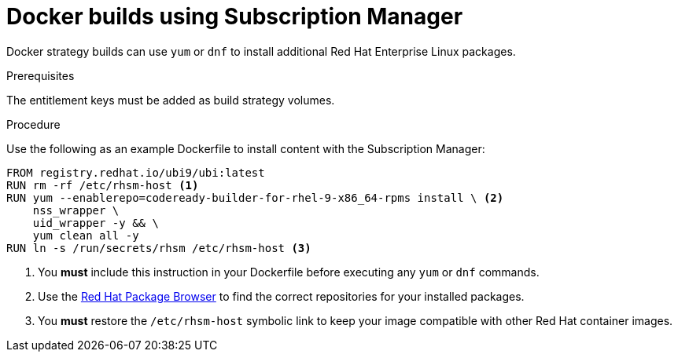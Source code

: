 // Module included in the following assemblies:
//
//* builds/running-entitled-builds.adoc

:_mod-docs-content-type: PROCEDURE
[id="builds-strategy-docker-entitled-subman_{context}"]
= Docker builds using Subscription Manager

Docker strategy builds can use `yum` or `dnf` to install additional Red Hat Enterprise Linux packages.

.Prerequisites

The entitlement keys must be added as build strategy volumes.

.Procedure

Use the following as an example Dockerfile to install content with the Subscription Manager:

[source,terminal]
----
FROM registry.redhat.io/ubi9/ubi:latest
RUN rm -rf /etc/rhsm-host <1>
RUN yum --enablerepo=codeready-builder-for-rhel-9-x86_64-rpms install \ <2>
    nss_wrapper \
    uid_wrapper -y && \
    yum clean all -y
RUN ln -s /run/secrets/rhsm /etc/rhsm-host <3>
----
<1> You *must* include this instruction in your Dockerfile before executing any `yum` or `dnf` commands.
<2> Use the link:https://access.redhat.com/downloads/content/package-browser[Red Hat Package Browser] to find the correct repositories for your installed packages.
<3> You *must* restore the `/etc/rhsm-host` symbolic link to keep your image compatible with other Red Hat container images.
